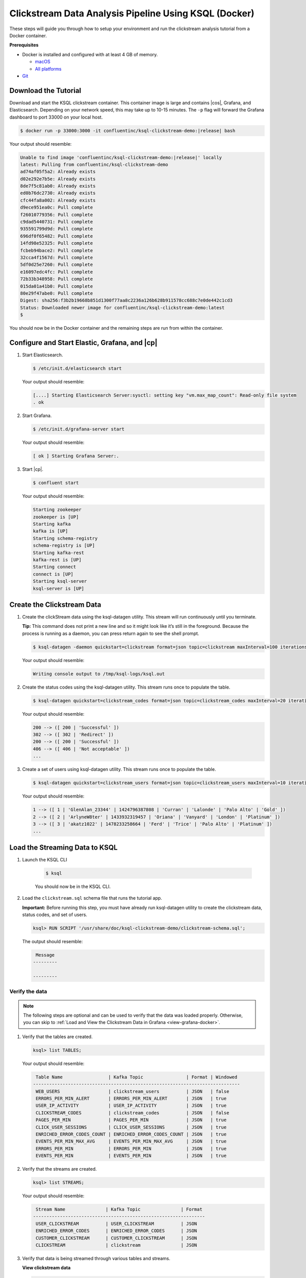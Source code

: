 .. _ksql_clickstream-docker:

Clickstream Data Analysis Pipeline Using KSQL (Docker)
======================================================

These steps will guide you through how to setup your environment and run the clickstream analysis tutorial from a Docker container.

**Prerequisites**

-  Docker is installed and configured with at least 4 GB of memory.

   -  `macOS <https://docs.docker.com/docker-for-mac/install/>`__
   -  `All platforms <https://docs.docker.com/engine/installation/>`__

-  `Git <https://git-scm.com/downloads>`__

---------------------
Download the Tutorial
---------------------

Download and start the KSQL clickstream container. This container
image is large and contains |cos|, Grafana, and Elasticsearch.
Depending on your network speed, this may take up to 10-15 minutes.
The ``-p`` flag will forward the Grafana dashboard to port 33000 on
your local host.

.. code:: bash

    $ docker run -p 33000:3000 -it confluentinc/ksql-clickstream-demo:|release| bash

Your output should resemble:

.. code:: bash

    Unable to find image 'confluentinc/ksql-clickstream-demo:|release|' locally
    latest: Pulling from confluentinc/ksql-clickstream-demo
    ad74af05f5a2: Already exists
    d02e292e7b5e: Already exists
    8de7f5c81ab0: Already exists
    ed0b76dc2730: Already exists
    cfc44fa8a002: Already exists
    d9ece951ea0c: Pull complete
    f26010779356: Pull complete
    c9dad5440731: Pull complete
    935591799d9d: Pull complete
    696df0f65482: Pull complete
    14fd98e52325: Pull complete
    fcbeb94bace2: Pull complete
    32cca4f1567d: Pull complete
    5df0d25e7260: Pull complete
    e16097edc4fc: Pull complete
    72b33b348958: Pull complete
    015da01a41b0: Pull complete
    80e29f47abe0: Pull complete
    Digest: sha256:f3b2b19668b851d1300f77aa8c2236a126b628b911578cc688c7e0de442c1cd3
    Status: Downloaded newer image for confluentinc/ksql-clickstream-demo:latest
    $

You should now be in the Docker container and the remaining steps are run from within the container.

----------------------------------------------
Configure and Start Elastic, Grafana, and |cp|
----------------------------------------------

#.  Start  Elasticsearch.

    .. code:: bash

       $ /etc/init.d/elasticsearch start

    Your output should resemble:

    .. code:: bash

        [....] Starting Elasticsearch Server:sysctl: setting key "vm.max_map_count": Read-only file system
        . ok

#.  Start Grafana.

    .. code:: bash

        $ /etc/init.d/grafana-server start

    Your output should resemble:

    .. code:: bash

        [ ok ] Starting Grafana Server:.

#.  Start |cp|.

    .. code:: bash

        $ confluent start

    Your output should resemble:

    .. code:: bash

        Starting zookeeper
        zookeeper is [UP]
        Starting kafka
        kafka is [UP]
        Starting schema-registry
        schema-registry is [UP]
        Starting kafka-rest
        kafka-rest is [UP]
        Starting connect
        connect is [UP]
        Starting ksql-server
        ksql-server is [UP]

---------------------------
Create the Clickstream Data
---------------------------

#.  Create the clickStream data using the ksql-datagen utility. This stream will run continuously until you terminate.

    **Tip:** This command does not print a new line and so it might look like it’s still in the foreground. Because the
    process is running as a daemon, you can press return again to see the shell prompt.

    .. code:: bash

        $ ksql-datagen -daemon quickstart=clickstream format=json topic=clickstream maxInterval=100 iterations=500000

    Your output should resemble:

    .. code:: bash

        Writing console output to /tmp/ksql-logs/ksql.out

#.  Create the status codes using the ksql-datagen utility. This stream runs once to populate the table.

    .. code:: bash

        $ ksql-datagen quickstart=clickstream_codes format=json topic=clickstream_codes maxInterval=20 iterations=100

    Your output should resemble:

    .. code:: bash

        200 --> ([ 200 | 'Successful' ])
        302 --> ([ 302 | 'Redirect' ])
        200 --> ([ 200 | 'Successful' ])
        406 --> ([ 406 | 'Not acceptable' ])
        ...

#.  Create a set of users using ksql-datagen utility. This stream runs once to populate the table.

    .. code:: bash

        $ ksql-datagen quickstart=clickstream_users format=json topic=clickstream_users maxInterval=10 iterations=1000

    Your output should resemble:

    .. code:: bash

        1 --> ([ 1 | 'GlenAlan_23344' | 1424796387808 | 'Curran' | 'Lalonde' | 'Palo Alto' | 'Gold' ])
        2 --> ([ 2 | 'ArlyneW8ter' | 1433932319457 | 'Oriana' | 'Vanyard' | 'London' | 'Platinum' ])
        3 --> ([ 3 | 'akatz1022' | 1478233258664 | 'Ferd' | 'Trice' | 'Palo Alto' | 'Platinum' ])
        ...

-------------------------------
Load the Streaming Data to KSQL
-------------------------------

#.  Launch the KSQL CLI

       .. code:: bash

           $ ksql

       You should now be in the KSQL CLI.

       .. include:: ../includes/ksql-includes.rst
            :start-line: 19
            :end-line: 40

#.  Load the ``clickstream.sql`` schema file that runs the tutorial app.

    **Important:** Before running this step, you must have already run
    ksql-datagen utility to create the clickstream data, status codes,
    and set of users.

    .. code:: bash

        ksql> RUN SCRIPT '/usr/share/doc/ksql-clickstream-demo/clickstream-schema.sql';

    The output should resemble:

    .. code:: bash

         Message
        ---------

        ---------

Verify the data
---------------

.. note::
    The following steps are optional and can be used to verify that the data was loaded properly. Otherwise, you can skip to :ref:`Load and View the Clickstream Data in Grafana <view-grafana-docker>`.

#.  Verify that the tables are created.

    .. code:: bash

        ksql> list TABLES;

    Your output should resemble:

    .. code:: bash

         Table Name                 | Kafka Topic                | Format | Windowed
        -----------------------------------------------------------------------------
         WEB_USERS                  | clickstream_users          | JSON   | false
         ERRORS_PER_MIN_ALERT       | ERRORS_PER_MIN_ALERT       | JSON   | true
         USER_IP_ACTIVITY           | USER_IP_ACTIVITY           | JSON   | true
         CLICKSTREAM_CODES          | clickstream_codes          | JSON   | false
         PAGES_PER_MIN              | PAGES_PER_MIN              | JSON   | true
         CLICK_USER_SESSIONS        | CLICK_USER_SESSIONS        | JSON   | true
         ENRICHED_ERROR_CODES_COUNT | ENRICHED_ERROR_CODES_COUNT | JSON   | true
         EVENTS_PER_MIN_MAX_AVG     | EVENTS_PER_MIN_MAX_AVG     | JSON   | true
         ERRORS_PER_MIN             | ERRORS_PER_MIN             | JSON   | true
         EVENTS_PER_MIN             | EVENTS_PER_MIN             | JSON   | true

#.  Verify that the streams are created.

    .. code:: bash

        ksql> list STREAMS;

    Your output should resemble:

    .. code:: bash

         Stream Name               | Kafka Topic               | Format
        ----------------------------------------------------------------
         USER_CLICKSTREAM          | USER_CLICKSTREAM          | JSON
         ENRICHED_ERROR_CODES      | ENRICHED_ERROR_CODES      | JSON
         CUSTOMER_CLICKSTREAM      | CUSTOMER_CLICKSTREAM      | JSON
         CLICKSTREAM               | clickstream               | JSON

#.  Verify that data is being streamed through
    various tables and streams.

    **View clickstream data**

    .. code:: bash

        ksql> SELECT * FROM CLICKSTREAM LIMIT 5;

    Your output should resemble:

    .. code:: bash

        1503585407989 | 222.245.174.248 | 1503585407989 | 24/Aug/2017:07:36:47 -0700 | 233.90.225.227 | GET /site/login.html HTTP/1.1 | 407 | 19 | 4096 | Mozilla/5.0 (compatible; Googlebot/2.1; +http://www.google.com/bot.html)
        1503585407999 | 233.168.257.122 | 1503585407999 | 24/Aug/2017:07:36:47 -0700 | 233.173.215.103 | GET /site/user_status.html HTTP/1.1 | 200 | 15 | 14096 | Mozilla/5.0 (compatible; Googlebot/2.1; +http://www.google.com/bot.html)
        1503585408009 | 222.168.57.122 | 1503585408009 | 24/Aug/2017:07:36:48 -0700 | 111.249.79.93 | GET /images/track.png HTTP/1.1 | 406 | 22 | 4096 | Mozilla/5.0 (compatible; Googlebot/2.1; +http://www.google.com/bot.html)
        1503585408019 | 122.145.8.244 | 1503585408019 | 24/Aug/2017:07:36:48 -0700 | 122.249.79.233 | GET /site/user_status.html HTTP/1.1 | 404 | 6 | 4006 | Mozilla/5.0 (compatible; Googlebot/2.1; +http://www.google.com/bot.html)
        1503585408029 | 222.152.45.45 | 1503585408029 | 24/Aug/2017:07:36:48 -0700 | 222.249.79.93 | GET /images/track.png HTTP/1.1 | 200 | 29 | 14096 | Mozilla/5.0 (Windows NT 10.0; Win64; x64) AppleWebKit/537.36 (KHTML, like Gecko) Chrome/59.0.3071.115 Safari/537.36
        LIMIT reached for the partition.
        Query terminated

    **View the events per minute**

    .. code:: bash

        ksql> SELECT * FROM EVENTS_PER_MIN LIMIT 5;

    Your output should resemble:

    .. code:: bash

        1521108180000 | 6 : Window{start=1521108180000 end=-} | 6 | 24
        1521108180000 | 4 : Window{start=1521108180000 end=-} | 4 | 23
        1521108180000 | 35 : Window{start=1521108180000 end=-} | 35 | 20
        1521108180000 | 5 : Window{start=1521108180000 end=-} | 5 | 24
        1521108180000 | 9 : Window{start=1521108180000 end=-} | 9 | 19
        1521108180000 | 34 : Window{start=1521108180000 end=-} | 34 | 18
        LIMIT reached for the partition.
        Query terminated

    **View pages per minute**

    .. code:: bash

        ksql> SELECT * FROM PAGES_PER_MIN LIMIT 5;

    Your output should resemble:

    .. code:: bash

        1503585475000 | 4 : Window{start=1503585475000 end=-} | 4 | 14
        1503585480000 | 25 : Window{start=1503585480000 end=-} | 25 | 9
        1503585480000 | 16 : Window{start=1503585480000 end=-} | 16 | 6
        1503585475000 | 25 : Window{start=1503585475000 end=-} | 25 | 20
        1503585480000 | 37 : Window{start=1503585480000 end=-} | 37 | 6
        LIMIT reached for the partition.
        Query terminated

.. _view-grafana-docker:

---------------------------------------------
Load and View the Clickstream Data in Grafana
---------------------------------------------
Send the KSQL tables to Elasticsearch and Grafana.

1. Exit the KSQL CLI with ``CTRL+D``.

   .. code:: bash

        ksql>
        Exiting KSQL.

2. Navigate to the tutorial directory in the Docker container:

   .. code:: bash

       $ cd /usr/share/doc/ksql-clickstream-demo/

3. Run this command to send the KSQL tables to Elasticsearch and
   Grafana:

   .. code:: bash

       $ ./ksql-tables-to-grafana.sh

   Your output should resemble:

   .. code:: bash

       Loading Clickstream-Demo TABLES to Confluent-Connect => Elastic => Grafana datasource
       Logging to: /tmp/ksql-connect.log
       Charting  CLICK_USER_SESSIONS
       Charting  USER_IP_ACTIVITY
       Charting  CLICKSTREAM_STATUS_CODES
       Charting  ENRICHED_ERROR_CODES_COUNT
       Charting  ERRORS_PER_MIN_ALERT
       Charting  ERRORS_PER_MIN
       Charting  EVENTS_PER_MIN_MAX_AVG
       Charting  EVENTS_PER_MIN
       Charting  PAGES_PER_MIN
       Done

4. Load the dashboard into Grafana.

   .. code:: bash

       $ ./clickstream-analysis-dashboard.sh

   Your output should resemble:

   .. code:: bash

       Loading Grafana ClickStream Dashboard
       {"id":1,"slug":"click-stream-analysis","status":"success","uid":"VhmK8Mkik","url":"/d/VhmK8Mkik/click-stream-analysis","version":1}

       Navigate to:
          http://localhost:3000/d/VhmK8Mkik/click-stream-analysis (non-docker)
       or
          http://localhost:33000/d/VhmK8Mkik/click-stream-analysis (docker)

#.  Open your your browser using the second url output from the previous step's command.
    You can login with user ID ``admin`` and password ``admin``.

    **Important:** If you already have Grafana UI open, you may need to
    enter the specific clickstream URL output by the previous step

    .. image:: ../img/grafana-success.png
       :alt: Grafana UI success

This dashboard demonstrates a series of streaming functionality where the title of each panel describes the type of stream
processing required to generate the data. For example, the large chart in the middle is showing web-resource requests on a per-username basis
using a Session window - where a sessions expire after 300 seconds of inactivity. Editing the panel allows you to view the datasource - which
is named after the streams and tables captured in the ``clickstream-schema.sql`` file.


Things to try
    * Understand how the ``clickstream-schema.sql`` file is structured. We use a **DataGen.KafkaTopic.clickstream -> Stream -> Table** (for window &
      analytics with group-by) -> ElasticSearch/Connect topic
    * Run the KSQL CLI ``LIST TOPICS;`` command to see where data is persisted
    * Run the KSQL CLI ``history`` command

Troubleshooting
---------------

-  Check the Data Sources page in Grafana.

   -  If your data source is shown, select it and scroll to the bottom
      and click the **Save & Test** button. This will indicate whether
      your data source is valid.
